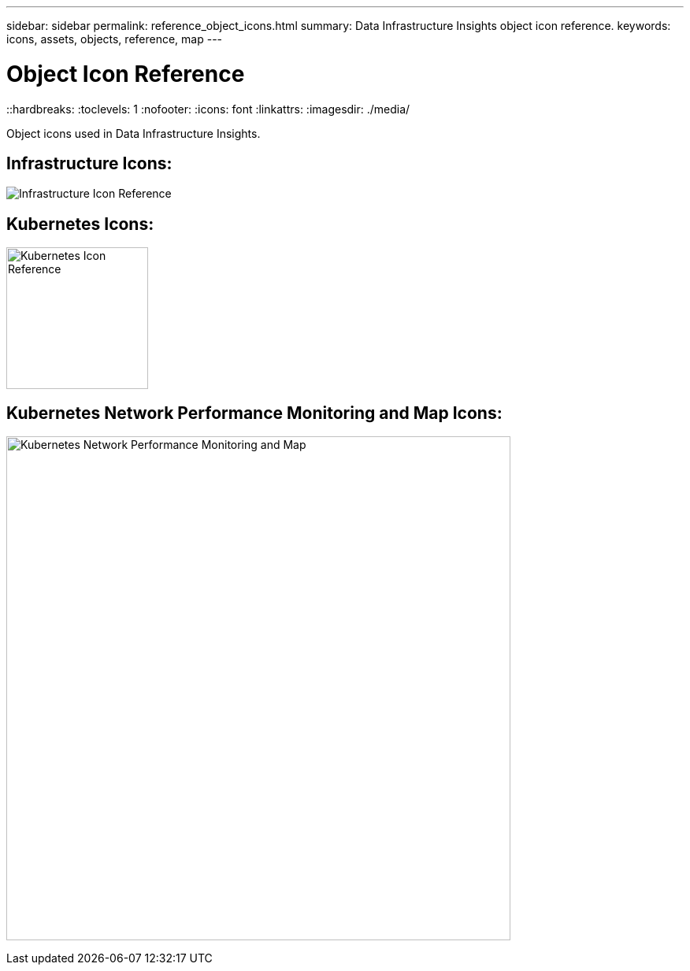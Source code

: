 ---
sidebar: sidebar
permalink: reference_object_icons.html
summary: Data Infrastructure Insights object icon reference.
keywords: icons, assets, objects, reference, map
---

= Object Icon Reference

::hardbreaks:
:toclevels: 1
:nofooter:
:icons: font
:linkattrs:
:imagesdir: ./media/

[.lead]
Object icons used in Data Infrastructure Insights.


== Infrastructure Icons:
image:Icon_Glossary.png[Infrastructure Icon Reference]

== Kubernetes Icons:
image:K8sIconsWithLabels.png[Kubernetes Icon Reference, width=180]

== Kubernetes Network Performance Monitoring and Map Icons:
image:ServiceMap_Icons.png[Kubernetes Network Performance Monitoring and Map, width=640]

